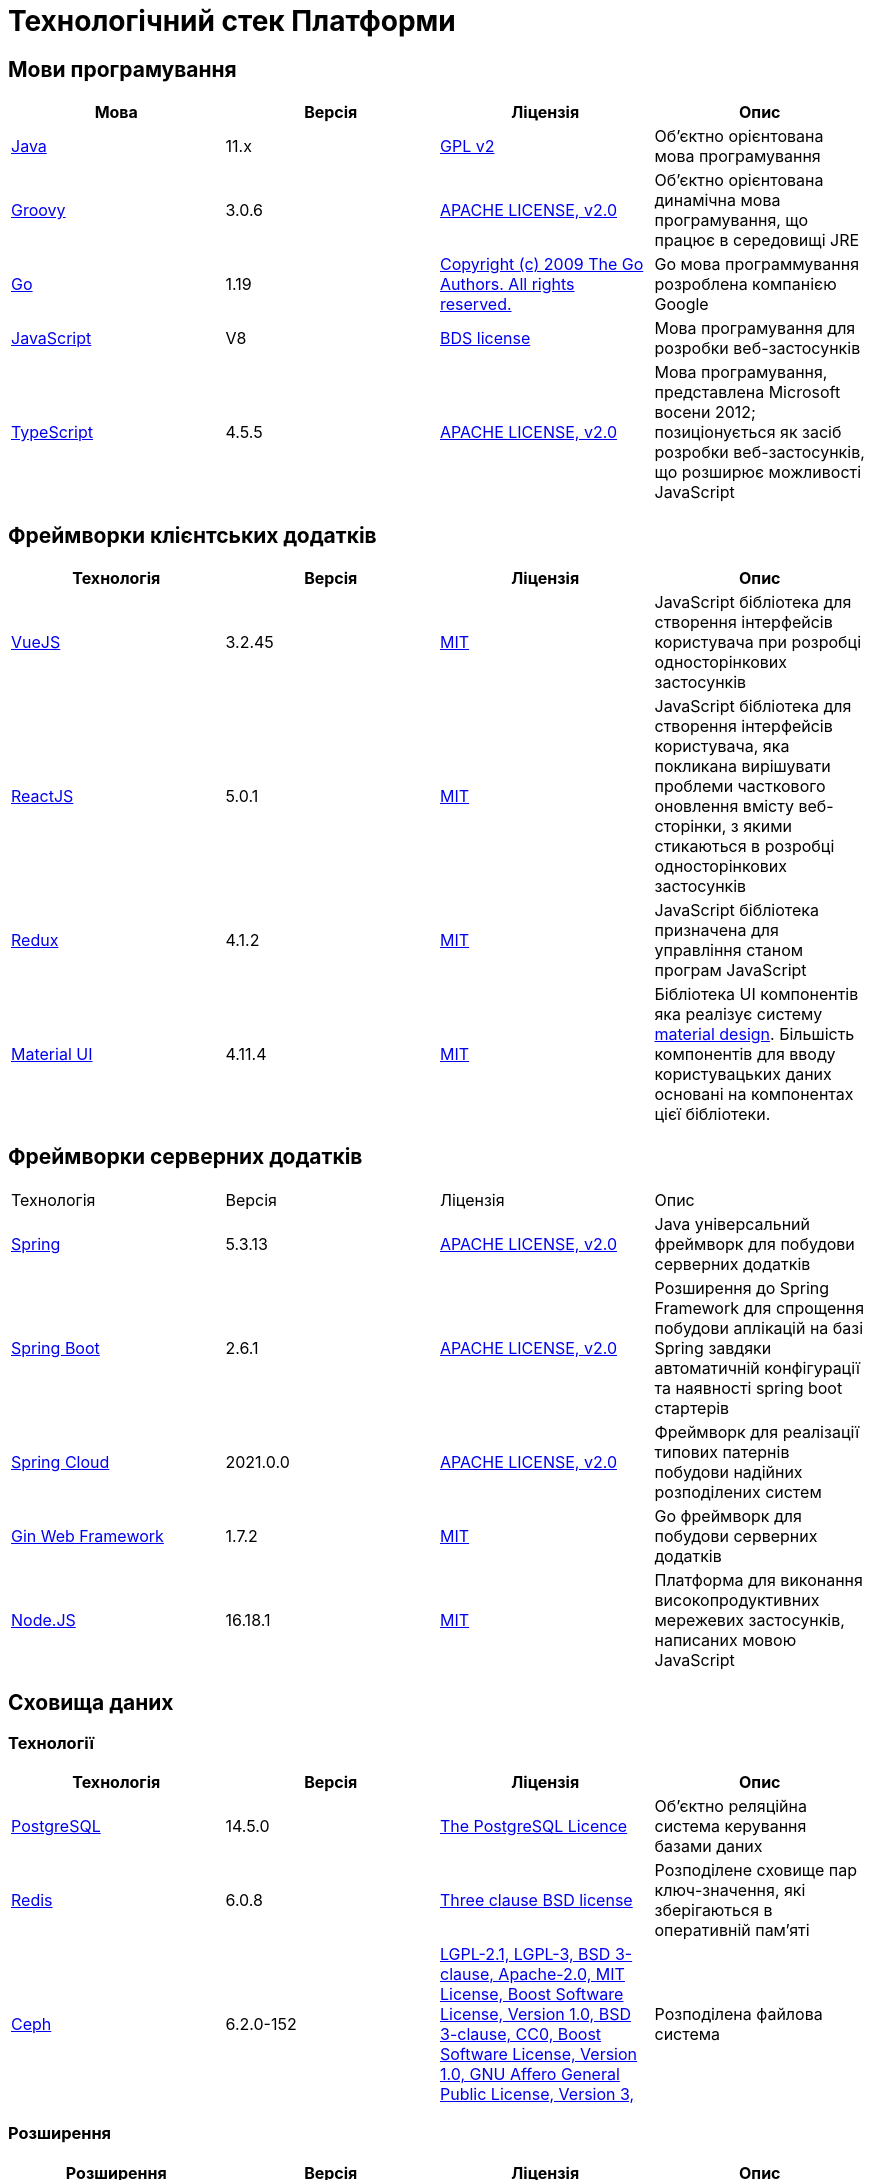= Технологічний стек Платформи

== Мови програмування

|===
|Мова|Версія|Ліцензія|Опис

|[[java]]https://www.java.com/en/[Java]|11.x|https://www.gnu.org/licenses/old-licenses/gpl-2.0.html[GPL v2]|Об'єктно орієнтована мова програмування
|[[groovy]]https://groovy-lang.org/[Groovy]|3.0.6|https://www.apache.org/licenses/LICENSE-2.0[APACHE LICENSE, v2.0]|Об'єктно орієнтована динамічна мова програмування, що працює в середовищі JRE
|[[go]]https://go.dev/[Go]|1.19|https://go.dev/LICENSE[Copyright (c) 2009 The Go Authors. All rights reserved.]|Go мова программування розроблена компанією Google
|[[javascript]]https://developer.mozilla.org/ru/docs/Web/JavaScript/[JavaScript]|V8|https://chromium.googlesource.com/v8/v8.git/+/master/LICENSE[BDS license]|Мова програмування для розробки веб-застосунків
|[[typescript]]https://www.typescriptlang.org/[TypeScript]|4.5.5|https://www.apache.org/licenses/LICENSE-2.0[APACHE LICENSE, v2.0]|Мова програмування, представлена Microsoft восени 2012; позиціонується як засіб розробки веб-застосунків, що розширює можливості JavaScript
|===

== Фреймворки клієнтських додатків

|===
|Технологія|Версія|Ліцензія|Опис

|[[vuejs]]https://vuejs.org/[VueJS]|3.2.45|https://opensource.org/licenses/MIT[MIT]|JavaScript бібліотека для створення інтерфейсів користувача при розробці односторінкових застосунків
|[[reactjs]]https://reactjs.org/[ReactJS]|5.0.1|https://opensource.org/licenses/MIT[MIT]|JavaScript бібліотека для створення інтерфейсів користувача, яка покликана вирішувати проблеми часткового оновлення вмісту веб-сторінки, з якими стикаються в розробці односторінкових застосунків
|[[redux]]https://redux.js.org/[Redux]|4.1.2|https://opensource.org/licenses/MIT[MIT]|JavaScript бібліотека призначена для управління станом програм JavaScript
|[[material-ui]]https://mui.com/[Material UI]|4.11.4|https://github.com/mui/material-ui/blob/master/LICENSE[MIT]|Бібліотека UI компонентів яка реалізує систему https://m3.material.io/[material design]. Більшість компонентів для вводу користувацьких даних основані на компонентах цієї бібліотеки.
|===

== Фреймворки серверних додатків

|===
|Технологія|Версія|Ліцензія|Опис
|[[spring]]https://spring.io/[Spring]|5.3.13|https://www.apache.org/licenses/LICENSE-2.0[APACHE LICENSE, v2.0]|Java універсальний фреймворк для побудови серверних додатків
|[[spring-boot]]https://github.com/spring-projects/spring-boot[Spring Boot]|2.6.1|https://www.apache.org/licenses/LICENSE-2.0[APACHE LICENSE, v2.0]|Розширення до Spring Framework для спрощення побудови аплікацій на базі Spring завдяки автоматичній конфігурації та наявності spring boot стартерів
|[[spring-cloud]]https://spring.io/projects/spring-cloud[Spring Cloud]|2021.0.0|https://www.apache.org/licenses/LICENSE-2.0[APACHE LICENSE, v2.0]|Фреймворк для реалізації типових патернів побудови надійних розподілених систем
|[[gin]]https://gin-gonic.com/[Gin Web Framework]|1.7.2|https://opensource.org/licenses/MIT[MIT]|Go фреймворк для побудови серверних додатків
|[[nodejs]]https://nodejs.org/[Node.JS]|16.18.1|https://opensource.org/licenses/MIT[MIT]|Платформа для виконання високопродуктивних мережевих застосунків, написаних мовою JavaScript
|===

== Сховища даних

=== Технології

|===
|Технологія|Версія|Ліцензія|Опис

|[[postgresql]]https://www.postgresql.org/[PostgreSQL]|14.5.0|https://opensource.org/licenses/postgresql[The PostgreSQL Licence]|Об'єктно реляційна система керування базами даних
|[[redis]]https://redis.io/[Redis]|6.0.8|https://redis.io/docs/about/license/[Three clause BSD license]|Розподілене сховище пар ключ-значення, які зберігаються в оперативній пам'яті
|[[ceph]]https://ceph.io/en/[Ceph]|6.2.0-152|https://github.com/ceph/ceph/blob/main/COPYING[LGPL-2.1, LGPL-3, BSD 3-clause, Apache-2.0, MIT License, Boost Software License, Version 1.0, BSD 3-clause, CC0, Boost Software License, Version 1.0, GNU Affero General Public License, Version 3, ]|Розподілена файлова система
|===

=== Розширення

|===
|Розширення|Версія|Ліцензія|Опис

|[[redis-sentinel]]https://redis.io/[Redis Sentinel]|6.2.6|https://redis.io/docs/about/license/[Three clause BSD license]|High availability рішення для Redis
|[[pgpool]]https://www.pgpool.net/[Pgpool]|4.3.1|https://opensource.org/licenses/MIT[MIT]|Менеджер пула підключень над PostgreSQL, що також дозволяе організувати реплікацію даних, load balancing, кешування даних
|===

=== Оператори

|===
|Оператор|Версія|Ліцензія|Опис

|[[crunchy-operator]]https://github.com/CrunchyData/postgres-operator[CrunchyData Postgres Operator]|5.1.1|https://www.apache.org/licenses/LICENSE-2.0[APACHE LICENSE, v2.0]| PostgresOperator для забезпечення менеджменту PostgreSQL кластеру
|[[redis-operator]]https://github.com/spotahome/redis-operator[Redis Operator]|1.1.1|https://www.apache.org/licenses/LICENSE-2.0[APACHE LICENSE, v2.0]|Оператор для налаштування Redis / Redis Sentinel
|===

=== Оператори

|===
|Оператор|Версія|Ліцензія|Опис

|[[ocs-operator]]https://github.com/red-hat-storage/ocs-operator[OCS Operator]|4.10.7|https://www.apache.org/licenses/LICENSE-2.0[APACHE LICENSE, v2.0]|Оператор для налаштування файлової підсистеми OKD
|[[rook-operator]]https://rook.io/[Rook]|4.9.8-2|https://www.apache.org/licenses/LICENSE-2.0[APACHE LICENSE, v2.0]|Operator для розгортання та менеджменту Ceph сховища в Kubernetes
|===

== Управління інфраструктурою

=== Технології

|===
|Технологія|Версія|Ліцензія|Опис

|[[terraform]]https://www.terraform.io/[Terraform]|>=1.0|https://github.com/hashicorp/terraform/blob/main/LICENSE[MPL-2.0]|Розгортання інфраструктури для платформенних компонентів
|===

== Управління контейнерами

=== Технології

|===
|Технологія|Версія|Ліцензія|Опис

|[[crio]]https://cri-o.io/[Cri-o]|1.24|https://www.apache.org/licenses/LICENSE-2.0[APACHE LICENSE, v2.0]|Технологія управління контейнерами, яка надає високорівневий API для взаємодії
|[[kubernetes]]https://kubernetes.io/[Kubernetes]|1.24|https://www.apache.org/licenses/LICENSE-2.0[APACHE LICENSE, v2.0]|Платформа оркестрації контейнерів
|[[okd]]https://www.okd.io/[OKD]|4.11|https://www.apache.org/licenses/LICENSE-2.0[APACHE LICENSE, v2.0]|Платформа для побудови, розгортання та управління контейнерами на базі Kubernetes
|[[helm]]https://helm.sh/[Helm]|3|https://www.apache.org/licenses/LICENSE-2.0[APACHE LICENSE, v2.0]|Пакетний менеджер для Kubernetes
|===

== Автоматизація розгортання Платформи, реєстрів та регламенту

=== Технології

|===
|Технологія|Версія|Ліцензія|Опис

|[[jenkins]]https://www.jenkins.io/[Jenkins]|2.303.3|https://opensource.org/licenses/MIT[MIT]|Сервер для організації процесів Безперервної Інтеграції та Розгортання (CI/CD)
|[[gerrit]]https://www.gerritcodereview.com/[Gerrit]|3.3.2|https://www.apache.org/licenses/LICENSE-2.0[APACHE LICENSE, v2.0]|Інструмент проведення перевірки та інтеграції коду
|[[nexus]]https://www.sonatype.com/products/nexus-repository[Nexus]|3.30.0|https://www.eclipse.org/legal/epl-v10.html[Eclipse Public License v1.0]|Репозиторій для збереження 3rd party та власних артефактів
|===

=== Оператори

|===
|Оператор|Версія|Ліцензія|Опис

|[[edp-codebase-operator]]https://github.com/epam/edp-codebase-operator[EDP Codebase Operator]|2.10|https://www.apache.org/licenses/LICENSE-2.0[APACHE LICENSE, v2.0]|Оператор для автоматизованого налаштування Git Server
|[[edp-gerrit-operator]]https://github.com/epam/edp-gerrit-operator[EDP Gerrit Operator]|2.10|https://www.apache.org/licenses/LICENSE-2.0[APACHE LICENSE, v2.0]|Оператор для автоматизованого налаштування Gerrit
|[[edp-jenkins-operator]]https://github.com/epam/edp-jenkins-operator[EDP Jenkins Operator]|2.10|https://www.apache.org/licenses/LICENSE-2.0[APACHE LICENSE, v2.0]|Оператор для автоматизованого налаштування Jenkins
|[[edp-nexus-operator]]https://github.com/epam/edp-nexus-operator[EDP Nexus Operator]|2.10|https://www.apache.org/licenses/LICENSE-2.0[APACHE LICENSE, v2.0]|Оператор для автоматизованого налаштування Nexus

|===

== Управління користувачами та доступом

=== Технології

|===
|Технологія|Версія|Ліцензія|Опис

|[[keycloak]]https://www.keycloak.org/[Keycloak]|15 -> 20|https://www.apache.org/licenses/LICENSE-2.0[APACHE LICENSE, v2.0]|Система для управління користувачами та їх доступом, автентифікації, інтеграції з зовнішніми Identity провайдерами
|===

=== Оператори

|===
|Оператор|Версія|Ліцензія|Опис

|[[edp-keycloak-operator]]https://github.com/epam/edp-keycloak-operator[EDP Keycloak Operator]|2.10|https://www.apache.org/licenses/LICENSE-2.0[APACHE LICENSE, v2.0]|Оператор для автоматизованого налаштування Keycloak
|[[group-sync-operator]]https://github.com/redhat-cop/group-sync-operator[Group Sync]|0.0.19|https://www.apache.org/licenses/LICENSE-2.0[APACHE LICENSE, v2]|Operator для синхронізації груп користувачів між Keycloak та OKD
|===

== Управління зовнішнім трафіком

=== Технології

|===
|Технологія|Версія|Ліцензія|Опис

|[[kong]]https://github.com/Kong/kong[Kong]|3.0.1|https://www.apache.org/licenses/LICENSE-2.0[APACHE LICENSE, v2.0] a|Рішення для управлінням доступом до внутрішніх ресурсів. Окрім основного функціоналу платформою також використовуються наступні розширенн:

* https://docs.konghq.com/hub/kong-inc/rate-limiting/[Rate Limiting] - дозволяє встановлювати ліміти на кількість викликів від клієнта базуючись на його IP адресі або заголовку запиту.
* https://docs.konghq.com/hub/kong-inc/response-transformer/[Response Transformer] - дозволяє додавати власні заголовки до відповіді сервера.
* OIDC - плагін власної розробки на основі https://github.com/nokia/kong-oidc. Відповідає за імплементацію OIDC автентифікації та управління сесіями.
|===

=== Оператори

|===
|Оператор|Версія|Ліцензія|Опис

|[[kong-ingress-controller]]https://docs.konghq.com/kubernetes-ingress-controller/latest/[Kong Ingress Controller]|2.7.0|https://www.apache.org/licenses/LICENSE-2.0[APACHE LICENSE, v2.0]|Оператор для налаштування Kong
|===

== Веб-сервер

=== Технології

|===
|Технологія|Версія|Ліцензія|Опис

|[[nginx]]https://nginx.org/[Nginx]|1.22.1|https://www.freebsd.org/copyright/freebsd-license/[FreeBSD]|Рішення для постачання статичного контенту по запиту
|[[haproxy]]https://www.haproxy.org/[HAProxy]|?|https://...[?]|Рішення для балансування навантаження та забезпечення високої доступності
|===

== Управління міжсервісною взаємодією

=== Технології

|===
|Технологія|Версія|Ліцензія|Опис

|[[istio]]https://istio.io/[Istio]|1.10.0 -> 1.16|https://www.apache.org/licenses/LICENSE-2.0[APACHE LICENSE, v2.0]|Рішення для організації надійного транспорту між сервісами, розгорнутими на платформі оркестрації контейнерів
|===

=== Оператори

|===
|Оператор|Версія|Ліцензія|Опис

|[[istio-operator]]https://istio.io/latest/docs/setup/install/operator/[Istio Operator]|1.10.0 -> 1.16 |https://www.apache.org/licenses/LICENSE-2.0[APACHE LICENSE, v2.0]|Оператор для налаштування Istio
|===

== Брокери повідомлень

=== Технології

|===
|Технологія|Версія|Ліцензія|Опис

|[[kafka]]https://kafka.apache.org/[Kafka]|3.0.0|https://www.apache.org/licenses/LICENSE-2.0[APACHE LICENSE, v2.0]|Платформа розподілених потокових трансляцій із відкритим кодом
|[[kafka-schema-registry]]https://docs.confluent.io/platform/current/schema-registry/index.html#sr-overview[Kafka Schema Registry]|6.1.1|https://www.confluent.io/confluent-community-license/[Confluent Community License Version 1.0]| Реєстр (сховище та пошук) для опису структур даних kafka messages (Avro schema, JSON schema, Protobuf schema)
|===

=== Оператори

|===
|Оператор|Версія|Ліцензія|Опис

|[[strimzi-operator]]https://strimzi.io/[Strimzi]|0.28|https://www.apache.org/licenses/LICENSE-2.0[APACHE LICENSE, v2]|Kafka operator для розгортування та менеджменту Kafla cluster
|===

== Сховище секретами

=== Технології

|===
|Технологія|Версія|Ліцензія|Опис

|[[vault]]https://www.vaultproject.io/[Hashicorp Vault]|1.9.7|https://www.mozilla.org/en-US/MPL/2.0/[Mozilla Public License Version 2.0]|Система управління секретами
|===

=== Оператори

|===
|Оператор|Версія|Ліцензія|Опис

|[[ext-secrets-operator]]https://external-secrets.io/[External Secrets Operator]|0.7.0|https://www.apache.org/licenses/LICENSE-2.0[APACHE LICENSE, v2.0]|Operator для забезпечення інтеграції Hashicorp Vault з Kubernetes Secrets
|===

== Управління бізнес-процесами

=== Технології

|===
|Технологія|Версія|Ліцензія|Опис

|[[camunda]]https://camunda.com/[Camunda BPM]|7.16.0|https://www.apache.org/licenses/LICENSE-2.0[APACHE LICENSE, v2.0]|Рішення для автоматизованого розгортання та виконання бізнес-процесів описаних у BPMN нотації та DMN бізнес-правил
|===

=== Бібліотеки

|===
|Бібліотека|Версія|Ліцензія|Опис

|[[bpmn]]https://bpmn.io/toolkit/bpmn-js/[BPMN.JS SDK]|10.0.0|https://github.com/bpmn-io/bpmn-js/blob/develop/LICENSE[Copyright (c) 2014-present Camunda Services GmbH]|JavaScript бібліотека для створення інструментів візуального моделювання бізнес-процесів згідно BPMN нотації
|===

== Управління UI-формами

=== Бібліотеки

|===
|Бібліотека|Версія|Ліцензія|Опис

|[[formio]]https://formio.github.io/formio.js/app/sdk[Form.IO SDK]|4.13.12|https://opensource.org/licenses/MIT[MIT]|JavaScript бібліотека для створення інструментів моделювання користувацьких форм використовуючи Drag&Drop підхід з можливостями попереднього перегляду
|===

== Управління гео-даними

=== Технології

|===
|Технологія|Версія|Ліцензія|Опис

|[[geoserver]]https://github.com/geoserver/geoserver[GeoServer]|2.21.0|https://www.gnu.org/licenses/old-licenses/gpl-2.0.html[GNU General Public License, version 2]|Сервер, що дозволяє проводиті менеджмент та розповсюдження гео даних
|===

=== Розширення

|===
|Розширення|Версія|Ліцензія|Опис

|[[postgis]]https://postgis.net/[PostGIS]|3.2.1|https://opensource.org/licenses/gpl-2.0.php[GPL v2]|Geo розширення до PostgreSQL бази даних
|===

=== Бібліотеки

|===
|Бібліотека|Версія|Ліцензія|Опис

|[[leaflet]]https://leafletjs.com/[Leaflet]|1.8.0|https://github.com/Leaflet/Leaflet/blob/main/LICENSE[BSD 2-Clause "Simplified" License]|UI Javascript Бібліотека для побудови mobile-friendly інтерактивних карт
|===

== Звітність та візуалізація даних

=== Технології

|===
|Технологія|Версія|Ліцензія|Опис

|[[redash]]https://redash.io/[Redash]|10.1.0|https://github.com/getredash/redash/blob/master/LICENSE[BSD 2-Clause "Simplified" License]|Рішення для моделювання та візуалізації звітів на базі реляційних та нереляційних сховищ
|===

== Робота з ЕЦП (UA)

=== Бібліотеки

|===
|Бібліотека|Версія|Ліцензія|Опис

|[[eusigncp]]https://iit.com.ua/[EUSignCP-Java]|1.3.236|Commercial license|ІІТ Java бібліотека підпису
|[[eusign]]https://iit.com.ua/[eusign.js]|20220527|Commercial license|ІІТ JavaScript бібліотека електронного підпису. Використовується для інтеграції з віджетом підпису.
|===

== Інтернаціоналізація

=== Бібліотеки

|===
|Бібліотека|Версія|Ліцензія|Опис

|[[i18next]]https://www.i18next.com/[i18next]|20.6.0|https://github.com/i18next/i18next/blob/master/LICENSE[MIT]|UI Javascript Фреймворк для інтернаціоналізації. Використовується разом з https://react.i18next.com/[react.i18next].
|===

== Управління еволюцією бази даних

=== Технології

|===
|Технологія|Версія|Ліцензія|Опис

|[[liquibase]]https://www.liquibase.org/[Liquibase]|4.3|https://www.apache.org/licenses/LICENSE-2.0[APACHE LICENSE, v2.0]|Інструмент для інкрементального управління структурою БД та даними
|===

== Обмін поштовими повідомленнями

=== Технології

|===
|Технологія|Версія|Ліцензія|Опис

|[[mailu]]https://mailu.io/[Mailu]|1.8|https://opensource.org/licenses/MIT[MIT]|Поштовий сервер
|===

== Перевірка якості регламенту

=== Технології

|===
|Технологія|Версія|Ліцензія|Опис

|[[wiremock]]https://wiremock.org/[Wiremock]|2.27.2|https://www.apache.org/licenses/LICENSE-2.0[APACHE LICENSE, v2.0]|Інструмент для задання тестовоє поведінки RestAPI сервісів
|[[cucumber]]https://cucumber.io/[Cucumber]|7.3.0|https://opensource.org/licenses/MIT[MIT]|Інструмент для побудови Behavior-Driven Development (BDD) тестів
|[[selenium]]https://www.selenium.dev/[Selenium]|4.4.0|https://www.apache.org/licenses/LICENSE-2.0[APACHE LICENSE, v2.0]|Інструмент для побудови UI WebBrowser UI тестів з використанням вебдрайверів
|===

=== Бібліотеки

|===
|Бібліотека|Версія|Ліцензія|Опис

|[[junit]]https://junit.org/junit5/[JUnit]|5.6.2,5.8.2|https://www.eclipse.org/legal/epl-2.0/[Eclipse Public License v2.0]|Java бібліотека для написання Unit тестів
|[[rest-assured]]https://rest-assured.io/[Rest-assured]|5.1.1|https://www.apache.org/licenses/LICENSE-2.0[APACHE LICENSE, v2.0]|Бібліотека для завдання валідації відповідей від Rest API сервісів використовуючи специфічну мову DSL
|===

== Моніторинг подій

=== Технології

|===
|Технологія|Версія|Ліцензія|Опис

|[[kiali]]https://kiali.io/[Kiali]|1.35.0|https://www.apache.org/licenses/LICENSE-2.0[APACHE LICENSE, v2.0]| UI застосунок для Istio Service Mesh
|[[jaeger]]https://www.jaegertracing.io/[Jaeger]|1.24.0|https://www.apache.org/licenses/LICENSE-2.0[APACHE LICENSE, v2.0]| Система для забезпечення розподіленого трейсингу сервісів платформи
|[[grafana]]https://grafana.com/[Grafana]|7.4.5|https://www.apache.org/licenses/LICENSE-2.0[APACHE LICENSE, v2.0]|Перегляд та аналіз метрик системи, налаштування нотифакацій по метрикам
|[[prometheus]]https://prometheus.io/[Prometheus]|2.24.0|https://www.apache.org/licenses/LICENSE-2.0[APACHE LICENSE, v2.0]|Timeseries база данних для збереження метрик платформи та query engine по цим даним
|===

=== Розширення

|===
|Розширення|Версія|Ліцензія|Опис

|[[thanos]]https://github.com/thanos-io/thanos[Thanos]||https://www.apache.org/licenses/LICENSE-2.0[APACHE LICENSE, v2.0]|Надбудова над Prometheus, що забезпечує необмежений розмір сховища для метрик та high-availability для декількох Prometheus instances
|===

=== Оператори

|===
|Оператор|Версія|Ліцензія|Опис

|[[cluster-monitoring-operator]]https://www.okd.io/[Cluster Monitoring Operator]|4.11.0|https://www.apache.org/licenses/LICENSE-2.0[APACHE LICENSE, v2.0]|Оператор для налаштування підсистеми моніторингу OKD
|[[jaeger-operator]]https://github.com/jaegertracing/jaeger-operator[Jaeger Operator]|1.24.0|https://www.apache.org/licenses/LICENSE-2.0[APACHE LICENSE, v2.0]|Оператор для налаштування Jaeger
|[[kiali-operator]]https://github.com/kiali/kiali-operator[Kiali Operator]|1.25.0|https://www.apache.org/licenses/LICENSE-2.0[APACHE LICENSE, v2.0]|Оператор для налаштування Kiali
|[[prometheus-operator]]https://github.com/prometheus-operator/prometheus-operator[Prometheus Operator]|4.11.0|https://www.apache.org/licenses/LICENSE-2.0[APACHE LICENSE, v2.0]|Оператор для налаштування Prometheus
|===

== Журналювання подій

=== Технології

|===
|Технологія|Версія|Ліцензія|Опис

|[[elasticsearch]]https://www.elastic.co/[Elasticsearch]|7.16.2|https://www.apache.org/licenses/LICENSE-2.0[APACHE LICENSE, v2.0]|Пошуковий сервер що надає розподіленийбповнотекстовий пошуковий рушій з HTTP веб-інтерфейсом і підтримкою безсхемних JSON документів.  Виступає в ролі сховища та пошукового сервісу для логів
|[[kibana]]https://www.elastic.co/kibana/[Kibana]|4.11|https://www.apache.org/licenses/LICENSE-2.0[APACHE LICENSE, v2.0]|Система для візуалізації даних з Elasticsearch
|[[fluentd]]https://www.fluentd.org/[Fluentd]||https://www.apache.org/licenses/LICENSE-2.0[APACHE LICENSE, v2.0]|Платформа для збереження даних логування. Відповідає за збір та зберігання логів в Elasticsearch
|===

=== Оператори

|===
|Оператор|Версія|Ліцензія|Опис

|[[cluster-logging-operator]]https://www.okd.io/[Cluster Logging Operator]|5.5.4|https://www.apache.org/licenses/LICENSE-2.0[APACHE LICENSE, v2.0]|Оператор для налаштування підсистеми журналювання OKD

|===

== Резервне копіювання та відновлення

=== Технології

|===
|Технологія|Версія|Ліцензія|Опис

|[[minio]]https://min.io/[Minio]|RELEASE.2021-04-06T23-11-00Z|https://www.gnu.org/licenses/agpl-3.0.html[GNU AGPL v3]|S3 сумісний сервіс збереження об'єктів
|[[velero]]https://velero.io/[Velero]|2.14.7|https://www.apache.org/licenses/LICENSE-2.0[APACHE LICENSE, v2.0]|Надає інструменти для резервного копіювання та відновлення ресурсів кластера Kubernetes та постійних томів сховища
|[[pgbackrest]]https://pgbackrest.org/[pgBackRest]|2.38|https://opensource.org/licenses/MIT[MIT]|Рішення для забезпечення backup/restore баз даних PostgreSQL
|===

== Документація

=== Технології

|===
|Технологія|Версія|Ліцензія|Опис

|[[antora]]https://antora.org/[Antora]|3.1.1|https://www.mozilla.org/en-US/MPL/2.0/[Mozilla Public License
Version 2.0]|Генератор документації з asciidoc в html5 використовуючи Asciidoctor
|===